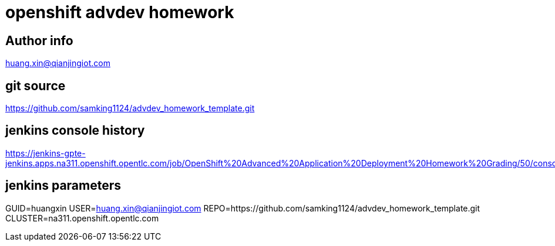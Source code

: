 = openshift advdev homework

== Author info
huang.xin@qianjingiot.com

== git source
https://github.com/samking1124/advdev_homework_template.git

== jenkins console history
https://jenkins-gpte-jenkins.apps.na311.openshift.opentlc.com/job/OpenShift%20Advanced%20Application%20Deployment%20Homework%20Grading/50/console

== jenkins parameters
GUID=huangxin
USER=huang.xin@qianjingiot.com
REPO=https://github.com/samking1124/advdev_homework_template.git
CLUSTER=na311.openshift.opentlc.com